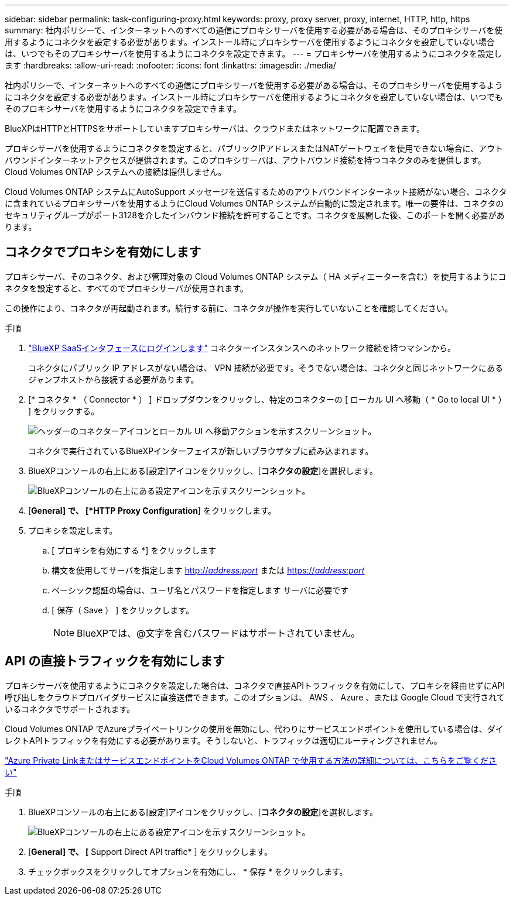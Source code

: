 ---
sidebar: sidebar 
permalink: task-configuring-proxy.html 
keywords: proxy, proxy server, proxy, internet, HTTP, http, https 
summary: 社内ポリシーで、インターネットへのすべての通信にプロキシサーバを使用する必要がある場合は、そのプロキシサーバを使用するようにコネクタを設定する必要があります。インストール時にプロキシサーバを使用するようにコネクタを設定していない場合は、いつでもそのプロキシサーバを使用するようにコネクタを設定できます。 
---
= プロキシサーバを使用するようにコネクタを設定します
:hardbreaks:
:allow-uri-read: 
:nofooter: 
:icons: font
:linkattrs: 
:imagesdir: ./media/


[role="lead"]
社内ポリシーで、インターネットへのすべての通信にプロキシサーバを使用する必要がある場合は、そのプロキシサーバを使用するようにコネクタを設定する必要があります。インストール時にプロキシサーバを使用するようにコネクタを設定していない場合は、いつでもそのプロキシサーバを使用するようにコネクタを設定できます。

BlueXPはHTTPとHTTPSをサポートしていますプロキシサーバは、クラウドまたはネットワークに配置できます。

プロキシサーバを使用するようにコネクタを設定すると、パブリックIPアドレスまたはNATゲートウェイを使用できない場合に、アウトバウンドインターネットアクセスが提供されます。このプロキシサーバは、アウトバウンド接続を持つコネクタのみを提供します。Cloud Volumes ONTAP システムへの接続は提供しません。

Cloud Volumes ONTAP システムにAutoSupport メッセージを送信するためのアウトバウンドインターネット接続がない場合、コネクタに含まれているプロキシサーバを使用するようにCloud Volumes ONTAP システムが自動的に設定されます。唯一の要件は、コネクタのセキュリティグループがポート3128を介したインバウンド接続を許可することです。コネクタを展開した後、このポートを開く必要があります。



== コネクタでプロキシを有効にします

プロキシサーバ、そのコネクタ、および管理対象の Cloud Volumes ONTAP システム（ HA メディエーターを含む）を使用するようにコネクタを設定すると、すべてのでプロキシサーバが使用されます。

この操作により、コネクタが再起動されます。続行する前に、コネクタが操作を実行していないことを確認してください。

.手順
. link:task-logging-in.html["BlueXP SaaSインタフェースにログインします"^] コネクターインスタンスへのネットワーク接続を持つマシンから。
+
コネクタにパブリック IP アドレスがない場合は、 VPN 接続が必要です。そうでない場合は、コネクタと同じネットワークにあるジャンプホストから接続する必要があります。

. [* コネクタ * （ Connector * ） ] ドロップダウンをクリックし、特定のコネクターの [ ローカル UI へ移動（ * Go to local UI * ） ] をクリックする。
+
image:screenshot_connector_local_ui.gif["ヘッダーのコネクターアイコンとローカル UI へ移動アクションを示すスクリーンショット。"]

+
コネクタで実行されているBlueXPインターフェイスが新しいブラウザタブに読み込まれます。

. BlueXPコンソールの右上にある[設定]アイコンをクリックし、[*コネクタの設定*]を選択します。
+
image:screenshot_settings_icon.gif["BlueXPコンソールの右上にある設定アイコンを示すスクリーンショット。"]

. [*General] で、 [*HTTP Proxy Configuration*] をクリックします。
. プロキシを設定します。
+
.. [ プロキシを有効にする *] をクリックします
.. 構文を使用してサーバを指定します http://_address:port_[] または https://_address:port_[]
.. ベーシック認証の場合は、ユーザ名とパスワードを指定します サーバに必要です
.. [ 保存（ Save ） ] をクリックします。
+

NOTE: BlueXPでは、@文字を含むパスワードはサポートされていません。







== API の直接トラフィックを有効にします

プロキシサーバを使用するようにコネクタを設定した場合は、コネクタで直接APIトラフィックを有効にして、プロキシを経由せずにAPI呼び出しをクラウドプロバイダサービスに直接送信できます。このオプションは、 AWS 、 Azure 、または Google Cloud で実行されているコネクタでサポートされます。

Cloud Volumes ONTAP でAzureプライベートリンクの使用を無効にし、代わりにサービスエンドポイントを使用している場合は、ダイレクトAPIトラフィックを有効にする必要があります。そうしないと、トラフィックは適切にルーティングされません。

https://docs.netapp.com/us-en/cloud-manager-cloud-volumes-ontap/task-enabling-private-link.html["Azure Private LinkまたはサービスエンドポイントをCloud Volumes ONTAP で使用する方法の詳細については、こちらをご覧ください"]

.手順
. BlueXPコンソールの右上にある[設定]アイコンをクリックし、[*コネクタの設定*]を選択します。
+
image:screenshot_settings_icon.gif["BlueXPコンソールの右上にある設定アイコンを示すスクリーンショット。"]

. [*General] で、 [* Support Direct API traffic* ] をクリックします。
. チェックボックスをクリックしてオプションを有効にし、 * 保存 * をクリックします。

